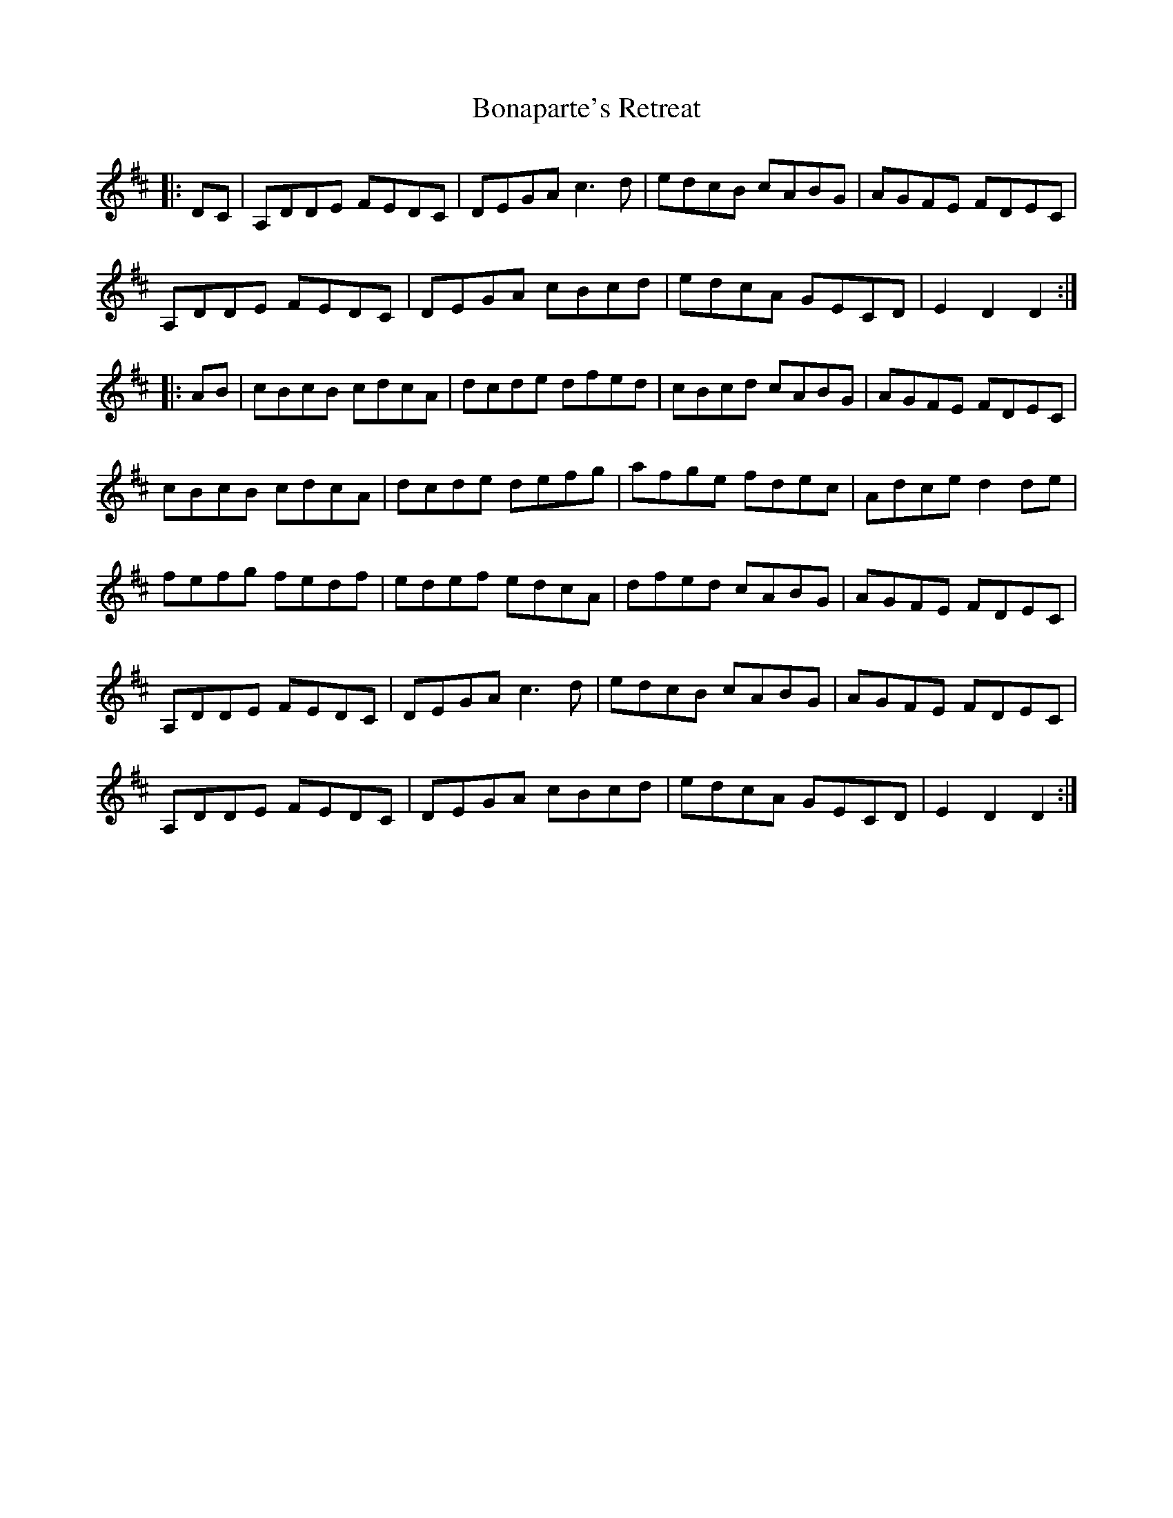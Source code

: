 X: 4397
T: Bonaparte's Retreat
R: march
M: 
K: Dmajor
|:DC|A,DDE FEDC|DEGA c3d|edcB cABG|AGFE FDEC|
A,DDE FEDC|DEGA cBcd|edcA GECD|E2D2D2:|
|:AB|cBcB cdcA|dcde dfed|cBcd cABG|AGFE FDEC|
cBcB cdcA|dcde defg|afge fdec|Adce d2de|
fefg fedf|edef edcA|dfed cABG|AGFE FDEC|
A,DDE FEDC|DEGA c3d|edcB cABG|AGFE FDEC|
A,DDE FEDC|DEGA cBcd|edcA GECD|E2D2D2:|

